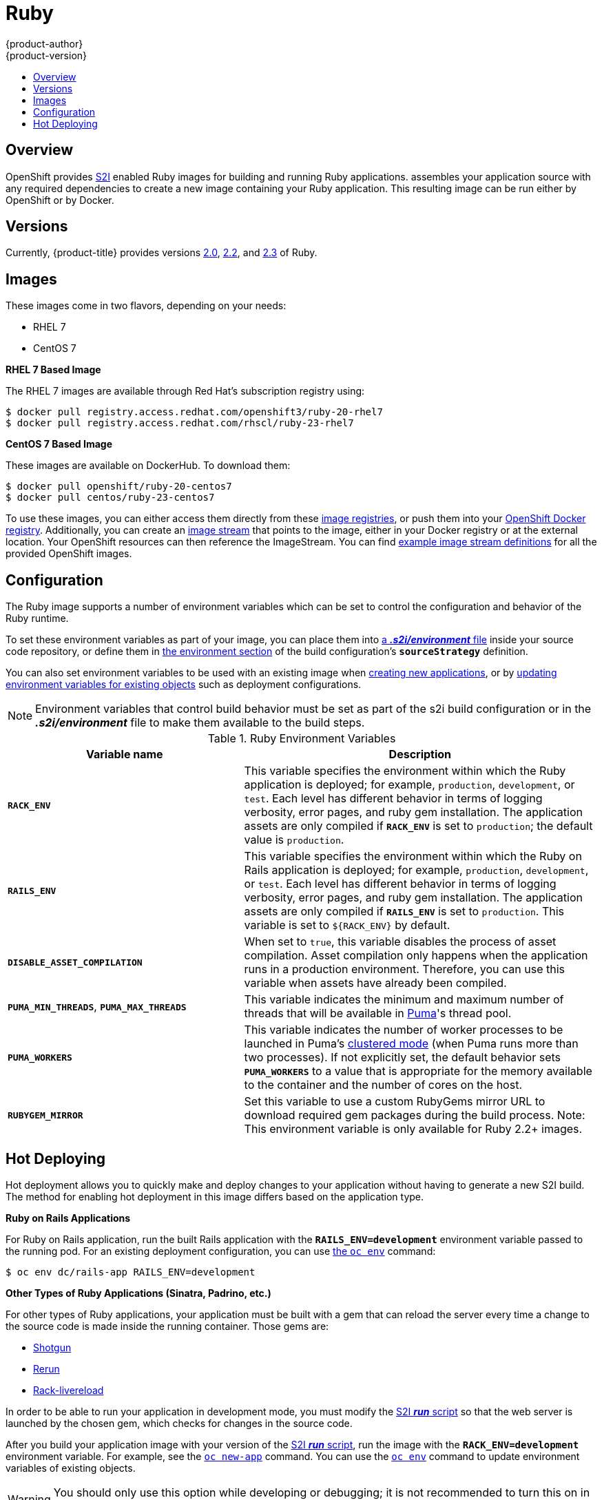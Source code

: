 [[using-images-s2i-images-ruby]]
= Ruby
{product-author}
{product-version}
:data-uri:
:icons:
:experimental:
:toc: macro
:toc-title:

toc::[]

== Overview
OpenShift provides
xref:../../architecture/core_concepts/builds_and_image_streams.adoc#source-build[S2I]
enabled Ruby images for building and running Ruby applications.
ifdef::openshift-origin[]
The https://github.com/openshift/sti-ruby[Ruby S2I builder image]
endif::openshift-origin[]
ifdef::openshift-enterprise[]
The Ruby S2I builder image
endif::openshift-enterprise[]
assembles your application source with any required dependencies to create a
new image containing your Ruby application. This resulting image can be run either by OpenShift or by Docker.

== Versions
Currently, {product-title} provides versions
link:https://github.com/openshift/sti-ruby/tree/master/2.0[2.0],
link:https://github.com/openshift/sti-ruby/tree/master/2.2[2.2], and
link:https://github.com/openshift/sti-ruby/tree/master/2.3[2.3] of Ruby.

== Images

These images come in two flavors, depending on your needs:

* RHEL 7
* CentOS 7

*RHEL 7 Based Image*

The RHEL 7 images are available through Red Hat's subscription registry using:

----
$ docker pull registry.access.redhat.com/openshift3/ruby-20-rhel7
$ docker pull registry.access.redhat.com/rhscl/ruby-23-rhel7
----

*CentOS 7 Based Image*

These images are available on DockerHub. To download them:

----
$ docker pull openshift/ruby-20-centos7
$ docker pull centos/ruby-23-centos7
----

To use these images, you can either access them directly from these
xref:../../architecture/infrastructure_components/image_registry.adoc#architecture-infrastructure-components-image-registry[image
registries], or push them into your
xref:../../architecture/infrastructure_components/image_registry.adoc#integrated-openshift-registry[OpenShift Docker
registry]. Additionally, you can create an
xref:../../architecture/core_concepts/builds_and_image_streams.adoc#image-streams[image
stream] that points to the image, either in your Docker registry or at the
external location. Your OpenShift resources can then reference the ImageStream.
You can find
https://github.com/openshift/origin/tree/master/examples/image-streams[example
image stream definitions] for all the provided OpenShift images.

== Configuration
The Ruby image supports a number of environment variables which can be set to
control the configuration and behavior of the Ruby runtime.

To set these environment variables as part of your image, you can place them into
xref:../../dev_guide/builds.adoc#environment-files[a *_.s2i/environment_* file]
inside your source code repository, or define them in
xref:../../dev_guide/builds.adoc#buildconfig-environment[the environment
section] of the build configuration's `*sourceStrategy*` definition.

You can also set environment variables to be used with an existing image when
xref:../../dev_guide/new_app.adoc#specifying-environment-variables[creating new
applications], or by
xref:../../dev_guide/environment_variables.adoc#set-environment-variables[updating
environment variables for existing objects] such as deployment configurations.

[NOTE]
====
Environment variables that control build behavior must be set as part of the s2i build
configuration or in the *_.s2i/environment_* file to make them available to the build
steps.
====

.Ruby Environment Variables
[cols="4a,6a",options="header"]
|===

|Variable name |Description

|`*RACK_ENV*`
|This variable specifies the environment within which the Ruby application is
deployed; for example, `production`, `development`, or `test`. Each level has
different behavior in terms of logging verbosity, error pages, and ruby gem
installation. The application assets are only compiled if `*RACK_ENV*` is set to
`production`; the default value is `production`.

|`*RAILS_ENV*`
|This variable specifies the environment within which the Ruby on Rails
application is deployed; for example, `production`, `development`, or `test`.
Each level has different behavior in terms of logging verbosity, error pages,
and ruby gem installation. The application assets are only compiled if
`*RAILS_ENV*` is set to `production`. This variable is set to `${RACK_ENV}` by default.

|`*DISABLE_ASSET_COMPILATION*`
|When set to `true`, this variable disables the process of asset compilation.
Asset compilation only happens when the application runs in a production
environment. Therefore, you can use this variable when assets have already been
compiled.

|`*PUMA_MIN_THREADS*`, `*PUMA_MAX_THREADS*`
|This variable indicates the minimum and maximum number of threads that will be
available in link:https://github.com/puma/puma[Puma]'s thread pool.

|`*PUMA_WORKERS*`
|This variable indicates the number of worker processes to be launched in Puma's
link:https://github.com/puma/puma#clustered-mode[clustered mode] (when Puma runs
more than two processes). If not explicitly set, the default behavior sets
`*PUMA_WORKERS*` to a value that is appropriate for the memory available to the
container and the number of cores on the host.

|`*RUBYGEM_MIRROR*`
|Set this variable to use a custom RubyGems mirror URL to download required gem
packages during the build process.
Note: This environment variable is only available for Ruby 2.2+ images.
|===

[[ruby-hot-deploy]]

== Hot Deploying
Hot deployment allows you to quickly make and deploy changes to your application
without having to generate a new S2I build. The method for enabling hot
deployment in this image differs based on the application type.

*Ruby on Rails Applications*

For Ruby on Rails application, run the built Rails application with the
`*RAILS_ENV=development*` environment variable passed to the running pod. For an
existing deployment configuration, you can use
xref:../../dev_guide/environment_variables.adoc#set-environment-variables[the
`oc env`] command:

----
$ oc env dc/rails-app RAILS_ENV=development
----

*Other Types of Ruby Applications (Sinatra, Padrino, etc.)*

For other types of Ruby applications, your application must be built with a gem
that can reload the server every time a change to the source code is made inside
the running container. Those gems are:

* link:https://github.com/rtomayko/shotgun[Shotgun]
* link:https://github.com/alexch/rerun[Rerun]
* link:https://github.com/johnbintz/rack-livereload[Rack-livereload]

In order to be able to run your application in development mode, you must modify
the xref:../../creating_images/s2i.adoc#s2i-scripts[S2I *_run_* script] so that
the web server is launched by the chosen gem, which checks for changes in the
source code.

After you build your application image with your version of the
xref:../../creating_images/s2i.adoc#s2i-scripts[S2I *_run_* script], run the
image with the `*RACK_ENV=development*` environment variable. For example, see the
xref:../../dev_guide/new_app.adoc#specifying-environment-variables[`oc new-app`]
command. You can use the
xref:../../dev_guide/environment_variables.adoc#set-environment-variables[`oc env`]
command to update environment variables of existing objects.

[WARNING]
====
You should only use this option while developing or debugging; it is not
recommended to turn this on in your production environment.
====

To change your source code in a running pod, use the
xref:../../cli_reference/basic_cli_operations.adoc#troubleshooting-and-debugging-cli-operations[`oc rsh`]
command to enter the container:

----
$ oc rsh <pod_id>
----

After you enter into the running container, your current directory is set to
*_/opt/app-root/src_*, where the source code is located.
